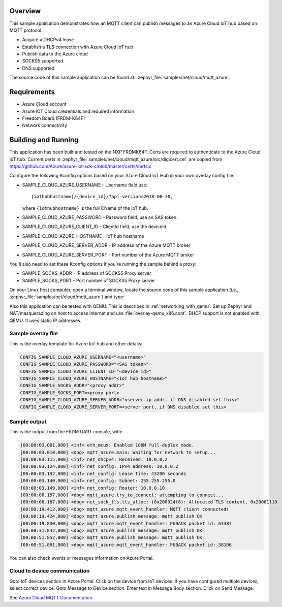 .. zephyr:code-sample:: mqtt-azure
   :name: Microsoft Azure IoT Hub MQTT
   :relevant-api: bsd_sockets mqtt_socket tls_credentials random_api

   Connect to Azure IoT Hub and publish messages using MQTT.

Overview
********

This sample application demonstrates how an MQTT client
can publish messages to an Azure Cloud IoT hub based on MQTT protocol.

- Acquire a DHCPv4 lease
- Establish a TLS connection with Azure Cloud IoT hub
- Publish data to the Azure cloud
- SOCKS5 supported
- DNS supported

The source code of this sample application can be found at:
:zephyr_file:`samples/net/cloud/mqtt_azure`.

Requirements
************

- Azure Cloud account
- Azure IOT Cloud credentials and required information
- Freedom Board (FRDM-K64F)
- Network connectivity

Building and Running
********************

This application has been built and tested on the NXP FRDMK64F.
Certs are required to authenticate to the Azure Cloud IoT hub.
Current certs in :zephyr_file:`samples/net/cloud/mqtt_azure/src/digicert.cer` are
copied from `<https://github.com/Azure/azure-iot-sdk-c/blob/master/certs/certs.c>`_

Configure the following Kconfig options based on your Azure Cloud IoT Hub
in your own overlay config file:

- SAMPLE_CLOUD_AZURE_USERNAME - Username field use::

    {iothubhostname}/{device_id}/?api-version=2018-06-30,

  where ``{iothubhostname}`` is the full CName of the IoT hub.

- SAMPLE_CLOUD_AZURE_PASSWORD    - Password field, use an SAS token.
- SAMPLE_CLOUD_AZURE_CLIENT_ID   - ClientId field, use the deviceId.
- SAMPLE_CLOUD_AZURE_HOSTNAME    - IoT hub hostname
- SAMPLE_CLOUD_AZURE_SERVER_ADDR - IP address of the Azure MQTT broker
- SAMPLE_CLOUD_AZURE_SERVER_PORT - Port number of the Azure MQTT broker

You'll also need to set these Kconfig options if you're running
the sample behind a proxy:

- SAMPLE_SOCKS_ADDR - IP address of SOCKS5 Proxy server
- SAMPLE_SOCKS_PORT - Port number of SOCKS5 Proxy server

On your Linux host computer, open a terminal window, locate the source code
of this sample application (i.e., :zephyr_file:`samples/net/cloud/mqtt_azure`) and type:

.. zephyr-app-commands::
   :zephyr-app: samples/net/cloud/mqtt_azure
   :board: frdm_k64f/mk64f12
   :conf: "prj.conf <overlay.conf>"
   :goals: build flash
   :compact:

Also this application can be tested with QEMU. This is described in
:ref:`networking_with_qemu`. Set up Zephyr and NAT/masquerading on host
to access Internet and use :file:`overlay-qemu_x86.conf`.
DHCP support is not enabled with QEMU. It uses static IP addresses.

Sample overlay file
===================

This is the overlay template for Azure IoT hub and other details:

.. code-block:: console

	CONFIG_SAMPLE_CLOUD_AZURE_USERNAME="<username>"
	CONFIG_SAMPLE_CLOUD_AZURE_PASSWORD="<SAS token>"
	CONFIG_SAMPLE_CLOUD_AZURE_CLIENT_ID="<device id>"
	CONFIG_SAMPLE_CLOUD_AZURE_HOSTNAME="<IoT hub hostname>"
	CONFIG_SAMPLE_SOCKS_ADDR="<proxy addr>"
	CONFIG_SAMPLE_SOCKS_PORT=<proxy port>
	CONFIG_SAMPLE_CLOUD_AZURE_SERVER_ADDR="<server ip addr, if DNS disabled set this>"
	CONFIG_SAMPLE_CLOUD_AZURE_SERVER_PORT=<server port, if DNS disabled set this>

Sample output
=============

This is the output from the FRDM UART console, with:

.. code-block:: console

	[00:00:03.001,000] <inf> eth_mcux: Enabled 100M full-duplex mode.
	[00:00:03.010,000] <dbg> mqtt_azure.main: Waiting for network to setup...
	[00:00:03.115,000] <inf> net_dhcpv4: Received: 10.0.0.2
	[00:00:03.124,000] <inf> net_config: IPv4 address: 10.0.0.2
	[00:00:03.132,000] <inf> net_config: Lease time: 43200 seconds
	[00:00:03.140,000] <inf> net_config: Subnet: 255.255.255.0
	[00:00:03.149,000] <inf> net_config: Router: 10.0.0.10
	[00:00:06.157,000] <dbg> mqtt_azure.try_to_connect: attempting to connect...
	[00:00:06.167,000] <dbg> net_sock_tls.tls_alloc: (0x200024f8): Allocated TLS context, 0x20001110
	[00:00:19.412,000] <dbg> mqtt_azure.mqtt_event_handler: MQTT client connected!
	[00:00:19.424,000] <dbg> mqtt_azure.publish_message: mqtt_publish OK
	[00:00:19.830,000] <dbg> mqtt_azure.mqtt_event_handler: PUBACK packet id: 63387
	[00:00:31.842,000] <dbg> mqtt_azure.publish_message: mqtt_publish OK
	[00:00:51.852,000] <dbg> mqtt_azure.publish_message: mqtt_publish OK
	[00:00:51.861,000] <dbg> mqtt_azure.mqtt_event_handler: PUBACK packet id: 38106

You can also check events or messages information on Azure Portal.

Cloud to device communication
=============================

Goto IoT devices section in Azure Portal. Click on the device from
IoT devices. If you have configured multiple devices, select correct device.
Goto Message to Device section. Enter text in Message Body section.
Click on Send Message.

See `Azure Cloud MQTT Documentation
<https://docs.microsoft.com/en-us/azure/iot-hub/iot-hub-mqtt-support>`_.
